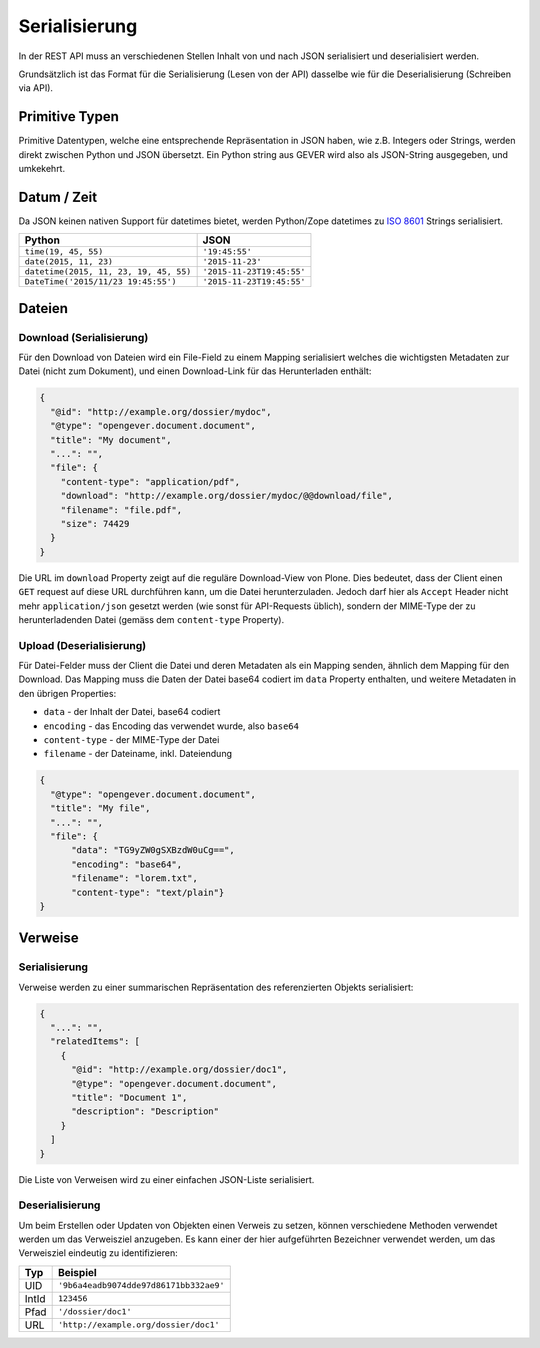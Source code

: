 Serialisierung
==============

In der REST API muss an verschiedenen Stellen Inhalt von und nach JSON
serialisiert und deserialisiert werden.

Grundsätzlich ist das Format für die Serialisierung (Lesen von der API)
dasselbe wie für die Deserialisierung (Schreiben via API).

Primitive Typen
---------------

Primitive Datentypen, welche eine entsprechende Repräsentation in JSON haben,
wie z.B. Integers oder Strings, werden direkt zwischen Python und JSON
übersetzt. Ein Python string aus GEVER wird also als JSON-String ausgegeben,
und umkekehrt.

Datum / Zeit
--------------

Da JSON keinen nativen Support für datetimes bietet, werden Python/Zope
datetimes zu `ISO 8601 <https://de.wikipedia.org/wiki/ISO_8601>`_ Strings
serialisiert.

======================================= ======================================
Python                                  JSON
======================================= ======================================
``time(19, 45, 55)``                    ``'19:45:55'``
``date(2015, 11, 23)``                  ``'2015-11-23'``
``datetime(2015, 11, 23, 19, 45, 55)``  ``'2015-11-23T19:45:55'``
``DateTime('2015/11/23 19:45:55')``     ``'2015-11-23T19:45:55'``
======================================= ======================================


Dateien
-------

Download (Serialisierung)
^^^^^^^^^^^^^^^^^^^^^^^^^

Für den Download von Dateien wird ein File-Field zu einem Mapping serialisiert
welches die wichtigsten Metadaten zur Datei (nicht zum Dokument), und einen
Download-Link für das Herunterladen enthält:

.. code:: json

      {
        "@id": "http://example.org/dossier/mydoc",
        "@type": "opengever.document.document",
        "title": "My document",
        "...": "",
        "file": {
          "content-type": "application/pdf",
          "download": "http://example.org/dossier/mydoc/@@download/file",
          "filename": "file.pdf",
          "size": 74429
        }
      }


Die URL im ``download`` Property zeigt auf die reguläre Download-View von
Plone. Dies bedeutet, dass der Client einen ``GET`` request auf diese URL
durchführen kann, um die Datei herunterzuladen. Jedoch darf hier als
``Accept`` Header nicht mehr ``application/json`` gesetzt werden (wie sonst
für API-Requests üblich), sondern der MIME-Type der zu herunterladenden
Datei (gemäss dem ``content-type`` Property).


Upload (Deserialisierung)
^^^^^^^^^^^^^^^^^^^^^^^^^

Für Datei-Felder muss der Client die Datei und deren Metadaten als ein Mapping
senden, ähnlich dem Mapping für den Download. Das Mapping muss die Daten der
Datei base64 codiert im ``data`` Property enthalten, und weitere Metadaten in
den übrigen Properties:

- ``data`` - der Inhalt der Datei, base64 codiert
- ``encoding`` - das Encoding das verwendet wurde, also ``base64``
- ``content-type`` - der MIME-Type der Datei
- ``filename`` - der Dateiname, inkl. Dateiendung

.. code:: json

      {
        "@type": "opengever.document.document",
        "title": "My file",
        "...": "",
        "file": {
            "data": "TG9yZW0gSXBzdW0uCg==",
            "encoding": "base64",
            "filename": "lorem.txt",
            "content-type": "text/plain"}
      }


Verweise
--------

Serialisierung
^^^^^^^^^^^^^^

Verweise werden zu einer summarischen Repräsentation des referenzierten
Objekts serialisiert:

.. code:: json

    {
      "...": "",
      "relatedItems": [
        {
          "@id": "http://example.org/dossier/doc1",
          "@type": "opengever.document.document",
          "title": "Document 1",
          "description": "Description"
        }
      ]
    }

Die Liste von Verweisen wird zu einer einfachen JSON-Liste serialisiert.

Deserialisierung
^^^^^^^^^^^^^^^^

Um beim Erstellen oder Updaten von Objekten einen Verweis zu setzen, können
verschiedene Methoden verwendet werden um das Verweisziel anzugeben. Es kann
einer der hier aufgeführten Bezeichner verwendet werden, um das Verweisziel
eindeutig zu identifizieren:

======================================= ======================================
Typ                                     Beispiel
======================================= ======================================
UID                                     ``'9b6a4eadb9074dde97d86171bb332ae9'``
IntId                                   ``123456``
Pfad                                    ``'/dossier/doc1'``
URL                                     ``'http://example.org/dossier/doc1'``
======================================= ======================================

